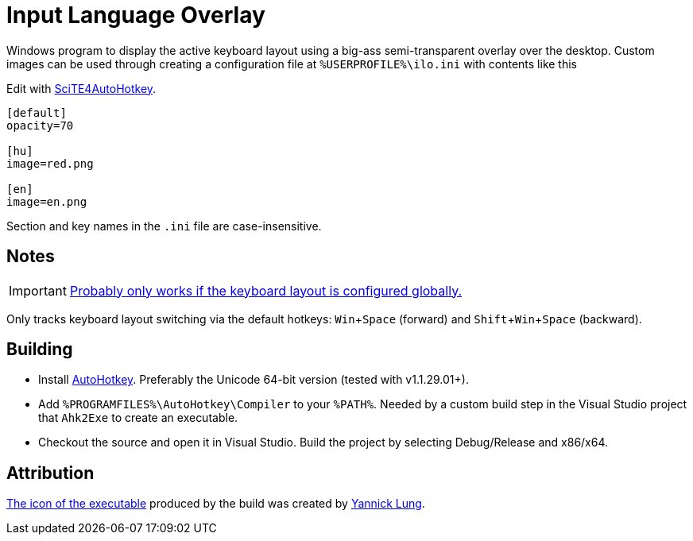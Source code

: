 :experimental:

= Input Language Overlay

Windows program to display the active keyboard layout using a big-ass semi-transparent overlay over the desktop.
Custom images can be used through creating a configuration file at `%USERPROFILE%\ilo.ini` with contents like this

Edit with http://fincs.ahk4.net/scite4ahk/[SciTE4AutoHotkey].

```
[default]
opacity=70

[hu]
image=red.png

[en]
image=en.png
```

Section and key names in the `.ini` file are case-insensitive.

== Notes

IMPORTANT: https://superuser.com/a/504089[Probably only works if the keyboard layout is configured globally.]

Only tracks keyboard layout switching via the default hotkeys: kbd:[Win+Space] (forward) and kbd:[Shift+Win+Space] (backward).

== Building

* Install https://autohotkey.com/[AutoHotkey].
Preferably the Unicode 64-bit version (tested with v1.1.29.01+).
* Add `%PROGRAMFILES%\AutoHotkey\Compiler` to your `%PATH%`.
Needed by a custom build step in the Visual Studio project that `Ahk2Exe` to create an executable.
* Checkout the source and open it in Visual Studio.
Build the project by selecting Debug/Release and x86/x64.

== Attribution

https://www.iconfinder.com/icons/314730/flag_icon[The icon of the executable] produced by the build was created by http://yannicklung.com/[Yannick Lung].
